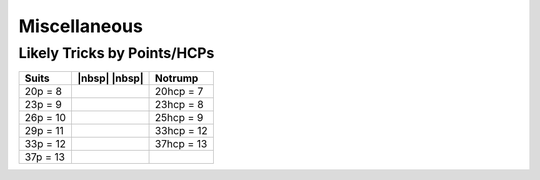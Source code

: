 =============
Miscellaneous
=============

Likely Tricks by Points/HCPs
============================

.. table::
  :class: td-padding-0 table-unstriped

  ========== ============= =============
  Suits	     |nbsp| |nbsp| Notrump
  ========== ============= =============
  20p = 8                  20hcp = 7
  23p = 9                  23hcp = 8
  26p = 10                 25hcp = 9
  29p = 11                 33hcp = 12
  33p = 12                 37hcp = 13
  37p = 13
  ========== ============= =============

